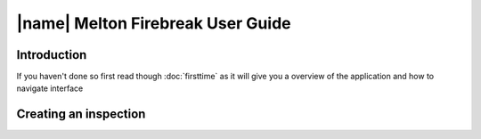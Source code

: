 ====================================
|name| Melton Firebreak User Guide
====================================

Introduction
============

If you haven't done so first read though :doc:`firsttime` as it will give you a overview of the application and how to navigate interface 

Creating an inspection
=======================